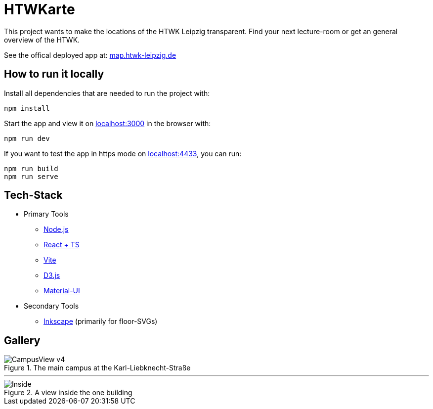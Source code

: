 = HTWKarte

This project wants to make the locations of the HTWK Leipzig transparent. Find your next lecture-room or get an general overview of the HTWK.

.See the offical deployed app at: link:https://map.htwk-leipzig.de/[map.htwk-leipzig.de]
****
****

== How to run it locally

.Install all dependencies that are needed to run the project with:
[source,bash]
----
npm install
----

.Start the app and view it on link:http://localhost:3000[localhost:3000] in the browser with:
[source,bash]
----
npm run dev
----

.If you want to test the app in https mode on link:http://localhost:4433[localhost:4433], you can run:
[source,bash]
----
npm run build
npm run serve
----

== Tech-Stack

* Primary Tools
** link:https://nodejs.org/[Node.js]
** link:https://react.dev/[React + TS]
** link:https://vitejs.dev/[Vite]
** link:https://d3js.org/[D3.js]
** link:https://mui.com/material-ui/[Material-UI]
* Secondary Tools
** link:https://inkscape.org[Inkscape] (primarily for floor-SVGs)

== Gallery

.The main campus at the Karl-Liebknecht-Straße
image::Documentation/img/CampusView_v4.png[]

---

.A view inside the one building 
image::Documentation/img/Inside.png[]
